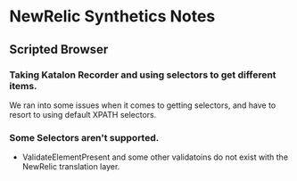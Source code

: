 * NewRelic Synthetics Notes
** Scripted Browser
*** Taking Katalon Recorder and using selectors to get different items.
We ran into some issues when it comes to getting selectors, and have to resort to using default XPATH selectors.
*** Some Selectors aren't supported.
- ValidateElementPresent and some other validatoins do not exist with the NewRelic translation layer.
